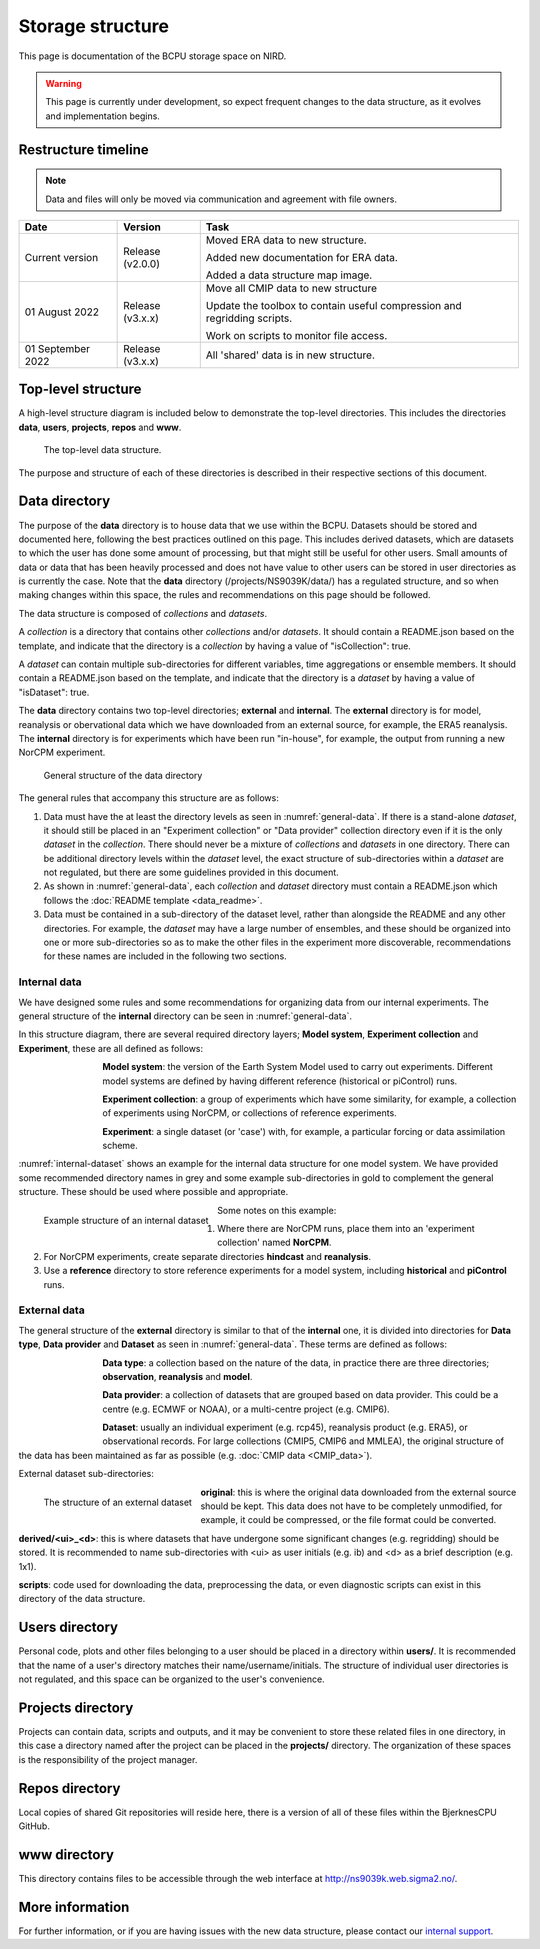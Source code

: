 Storage structure
=================

This page is documentation of the BCPU storage space on NIRD.

.. warning::

  This page is currently under development, so expect frequent changes to the
  data structure, as it evolves and implementation begins.

Restructure timeline
--------------------

.. note::

  Data and files will only be moved via communication and agreement with
  file owners.

+------------------------+------------+-----------------------------------------+
| Date                   | Version    | Task                                    |
+========================+============+=========================================+
| Current version        | Release    | Moved ERA data to new structure.        |
|                        | (v2.0.0)   |                                         |
|                        |            | Added new documentation for ERA data.   | 
|                        |            |                                         |
|                        |            | Added a data structure map image.       |
+------------------------+------------+-----------------------------------------+
| 01 August 2022         | Release    | Move all CMIP data to new structure     |
|                        | (v3.x.x)   |                                         |
|                        |            | Update the toolbox to contain useful    |
|                        |            | compression and regridding scripts.     |
|                        |            |                                         |
|                        |            | Work on scripts to monitor file access. |
+------------------------+------------+-----------------------------------------+
| 01 September 2022      | Release    | All 'shared' data is in new structure.  |
|                        | (v3.x.x)   |                                         |
+------------------------+------------+-----------------------------------------+

Top-level structure
-------------------

A high-level structure diagram is included below to demonstrate the top-level
directories. This includes the directories **data**, **users**,
**projects**, **repos** and **www**.

.. figure::
  top_level.png
  :name: top-level
  :width: 800
  :alt: An image of the top level data structure including the directories
        described in the next section.

  The top-level data structure.


The purpose and structure of each of these directories is described in their
respective sections of this document.

Data directory
--------------

The purpose of the **data** directory is to house data that we use within the
BCPU. Datasets should be stored and documented here, following the
best practices outlined on this page. This includes derived datasets, which are
datasets to which the user has done some amount of processing, but that might
still be useful for other users. Small amounts of data or data that has been
heavily processed and does not have value to other users can be stored in user
directories as is currently the case. Note that the **data** directory
(/projects/NS9039K/data/) has a regulated structure, and so when making changes
within this space, the rules and recommendations on this page should be
followed.

The data structure is composed of *collections* and *datasets*.

A *collection* is a directory that contains other *collections* and/or
*datasets*. It should contain a README.json based on the template, and
indicate that the directory is a *collection* by having a value of
"isCollection": true.

A *dataset* can contain multiple sub-directories for different variables,
time aggregations or ensemble members. It should contain a README.json based
on the template, and indicate that the directory is a *dataset* by having
a value of "isDataset": true.

The **data** directory contains two top-level directories; **external** and
**internal**. The **external** directory is for model, reanalysis or
obervational data which we have downloaded from an external source,
for example, the ERA5 reanalysis. The **internal** directory is for experiments
which have been run "in-house", for example, the output from running a new
NorCPM experiment.

.. figure::
  general_data.png
  :name: general-data
  :width: 800
  :alt: An image of the general structure of the data directory.

  General structure of the data directory

The general rules that accompany this structure are as follows:

#. Data must have the at least the directory levels as seen in
   :numref:`general-data`. If there is a stand-alone
   *dataset*, it should still be placed in an
   "Experiment collection" or "Data provider" collection directory even if it is
   the only *dataset* in the *collection*. There should never be a
   mixture of *collections* and *datasets* in one directory. There can be
   additional directory levels within the *dataset* level, the exact structure
   of sub-directories within a *dataset* are not regulated, but there are some
   guidelines provided in this document.

#. As shown in :numref:`general-data`, each *collection* and *dataset*
   directory must contain a README.json which follows the
   :doc:`README template <data_readme>`.

#. Data must be contained in a sub-directory of the dataset level, rather than
   alongside the README and any other directories. For example,
   the *dataset* may have a large number of ensembles, and these
   should be organized into one or more sub-directories so as to make the
   other files in the experiment more discoverable, recommendations for these
   names are included in the following two sections.


Internal data
#############

We have designed some rules and some recommendations for organizing data from
our internal experiments. The general structure of the **internal** directory
can be seen in :numref:`general-data`.

In this structure diagram, there are several required directory layers;
**Model system**, **Experiment collection** and **Experiment**,
these are all defined as follows:

.. figure::
  im_model_system.png
  :name: im-model-system
  :figwidth: 10%
  :width: 100
  :align: left

**Model system**: the version of the Earth System Model used to carry out
experiments. Different model systems are defined by having different reference
(historical or piControl) runs.


.. figure::
  im_experiment_collection.png
  :name: im-experiment_collection
  :figwidth: 10%
  :width: 100
  :align: left


**Experiment collection**: a group of experiments which have some
similarity, for example, a collection of experiments using NorCPM,
or collections of reference experiments.


.. figure::
  im_experiment.png
  :name: im-experiment
  :figwidth: 10%
  :width: 100
  :align: left

**Experiment**: a single dataset (or 'case') with, for example, a particular
forcing or data assimilation scheme.

:numref:`internal-dataset` shows an example for the internal data
structure for one model system.
We have provided some recommended directory names in grey and some example
sub-directories in gold to complement the
general structure. These should be used where possible and appropriate.

.. figure::
  internal_dataset.png
  :name: internal-dataset
  :width: 800
  :align: left

  Example structure of an internal dataset


Some notes on this example:

#. Where there are NorCPM runs, place them into an 'experiment collection'
   named **NorCPM**.

#. For NorCPM experiments, create separate directories **hindcast**
   and **reanalysis**.

#. Use a **reference** directory to store reference experiments for a model
   system, including **historical** and **piControl** runs.

External data
#############

The general structure of the **external** directory is similar to that of the
**internal** one, it is divided into directories for **Data type**,
**Data provider** and **Dataset** as seen in :numref:`general-data`.
These terms are defined as follows:

.. figure::
  im_data_type.png
  :name: im-data-type
  :figwidth: 10%
  :width: 100
  :align: left

**Data type**: a collection based on the nature of the data, in practice there
are three directories; **observation**, **reanalysis** and **model**.

.. figure::
  im_data_provider.png
  :name: im-data-provider
  :figwidth: 10%
  :width: 100
  :align: left

**Data provider**: a collection of datasets that are grouped based on data
provider. This could be a centre (e.g. ECMWF or NOAA), or a multi-centre
project (e.g. CMIP6).

.. figure::
  im_dataset.png
  :name: im-dataset
  :figwidth: 10%
  :width: 100
  :align: left

**Dataset**: usually an individual experiment (e.g. rcp45),
reanalysis product (e.g. ERA5), or observational records. For large collections
(CMIP5, CMIP6 and MMLEA), the original structure of the data has been
maintained as far as possible (e.g. :doc:`CMIP data <CMIP_data>`).

External dataset sub-directories:

.. figure::
  external_dataset.png
  :name: external-dataset
  :width: 800
  :align: left

  The structure of an external dataset

**original**: this is where the original data downloaded from the external
source should be kept. This data does not have to be completely unmodified, for
example, it could be compressed, or the file format could be converted.

**derived/<ui>_<d>**: this is where datasets that have undergone some
significant changes (e.g. regridding) should be stored. It is recommended to
name sub-directories with <ui> as user initials (e.g. ib) and <d> as
a brief description (e.g. 1x1).

**scripts**: code used for downloading the data, preprocessing the data, or
even diagnostic scripts can exist in this directory of the data structure.

Users directory
---------------

Personal code, plots and other files belonging to a user should be
placed in a directory within **users/**. It is recommended that the name of a
user's directory matches their name/username/initials. The structure of
individual user directories is not regulated, and this space can be organized
to the user's convenience.

Projects directory
------------------

Projects can contain data, scripts and outputs, and it may be
convenient to store these related files in one directory, in this case a
directory named after the project can be placed in the **projects/** directory.
The organization of these spaces is the responsibility of the project manager.

Repos directory
---------------

Local copies of shared Git repositories will reside here, there
is a version of all of these files within the BjerknesCPU GitHub.

www directory
-------------

This directory contains files to be accessible through the web
interface at http://ns9039k.web.sigma2.no/.


More information
----------------

For further information, or if you are having issues with the new data
structure, please contact our
`internal support <https://bjerknescpu.github.io/BCPU-documentation/support/support.html>`_.
